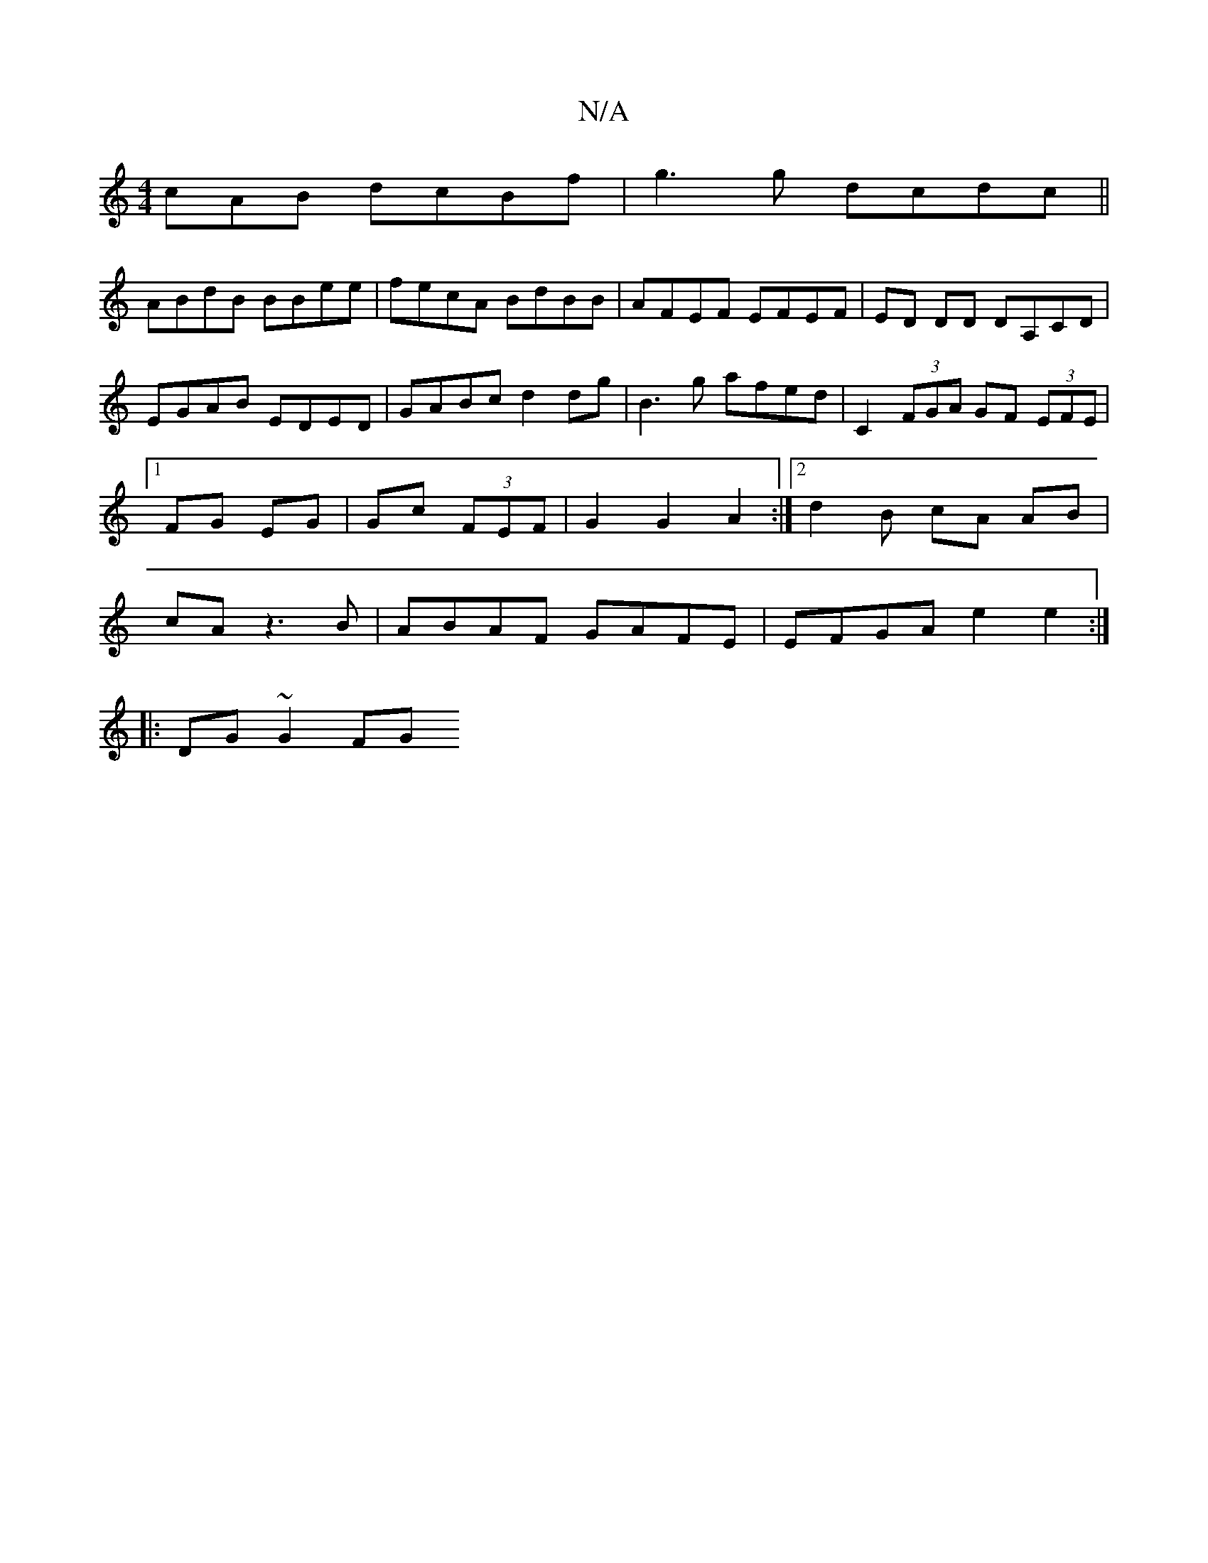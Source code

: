 X:1
T:N/A
M:4/4
R:N/A
K:Cmajor
cAB dcBf|g3 g dcdc||
ABdB BBee|fecA BdBB|AFEF EFEF|ED DD DA,CD| EGAB EDED|GABc d2dg|B3 g afed|C2 (3FGA GF (3EFE|1 FG EG|Gc (3FEF | G2 G2 A2 :|[2 d2 B cA AB | cAz3 B | ABAF GAFE|EFGA e2e2:|
|:DG ~G2 FG